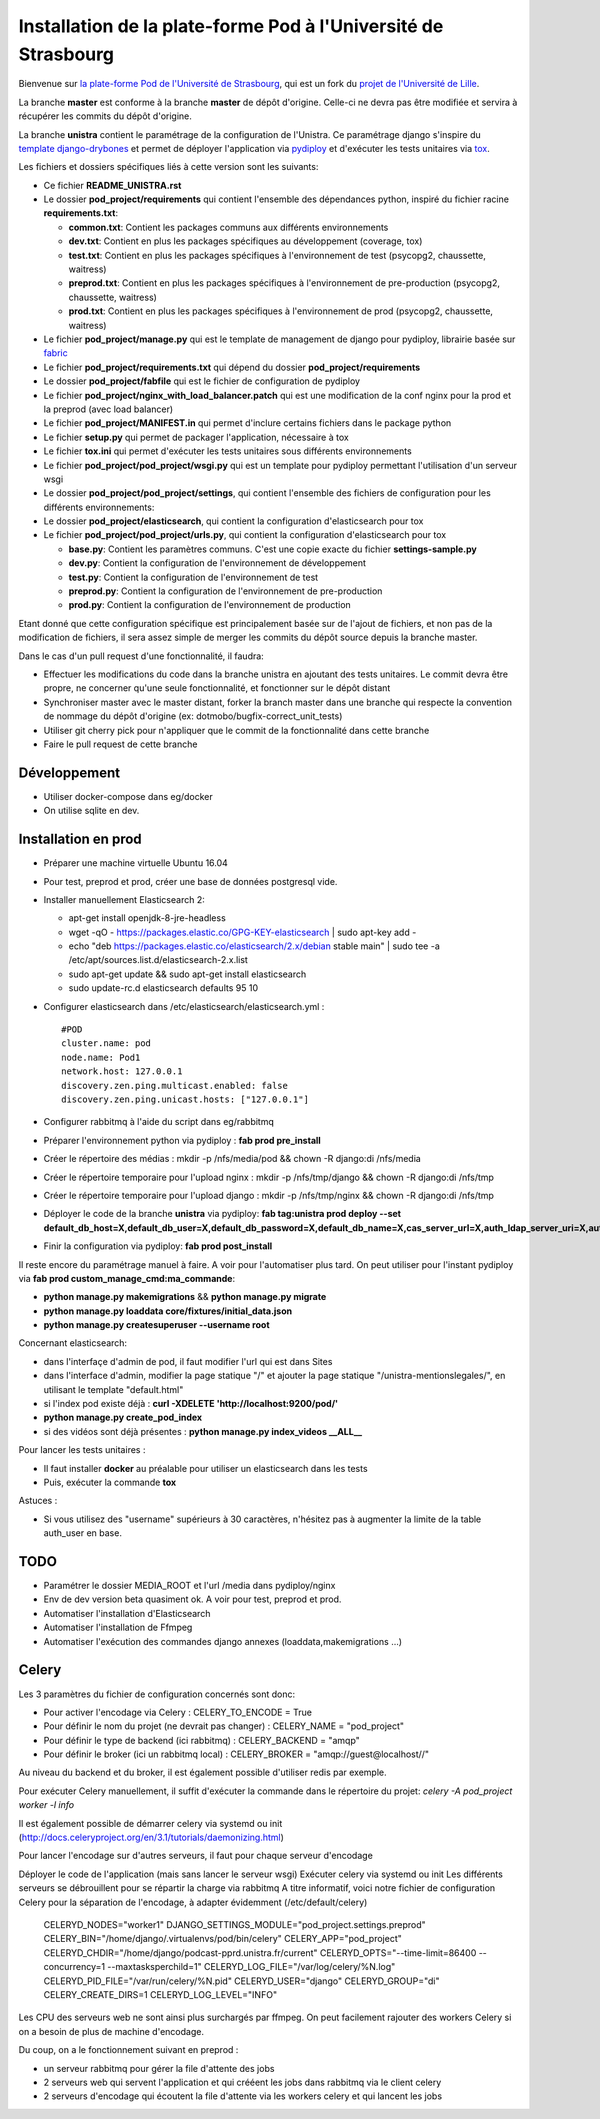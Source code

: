 Installation de la plate-forme Pod à l'Université de Strasbourg
===============================================================

Bienvenue sur `la plate-forme Pod de l'Université de Strasbourg <https://github.com/unistra/pod>`_,
qui est un fork du `projet de l'Université de Lille <https://github.com/EsupPortail/pod>`_.

La branche **master** est conforme à la branche **master** de dépôt d'origine.
Celle-ci ne devra pas être modifiée et servira à récupérer les commits du dépôt
d'origine.

La branche **unistra** contient le paramétrage de la configuration de l'Unistra.
Ce paramétrage django s'inspire du `template django-drybones <https://github.com/unistra/django-drybones>`_
et permet de déployer l'application via `pydiploy <https://github.com/unistra/pydiploy>`_ et d'exécuter
les tests unitaires via `tox <https://testrun.org/tox/latest/>`_.

Les fichiers et dossiers spécifiques liés à cette version sont les suivants:

* Ce fichier **README_UNISTRA.rst**
* Le dossier **pod_project/requirements** qui contient l'ensemble des dépendances python, inspiré du fichier racine **requirements.txt**:

  * **common.txt**: Contient les packages communs aux différents environnements
  * **dev.txt**: Contient en plus les packages spécifiques au développement (coverage, tox)
  * **test.txt**: Contient en plus les packages spécifiques à l'environnement de test (psycopg2, chaussette, waitress)
  * **preprod.txt**: Contient en plus les packages spécifiques à l'environnement de pre-production (psycopg2, chaussette, waitress)
  * **prod.txt**: Contient en plus les packages spécifiques à l'environnement de prod (psycopg2, chaussette, waitress)

* Le fichier **pod_project/manage.py** qui est le template de management de django pour pydiploy, librairie basée sur `fabric <http://www.fabfile.org/>`_
* Le fichier **pod_project/requirements.txt** qui dépend du dossier **pod_project/requirements**
* Le dossier **pod_project/fabfile** qui est le fichier de configuration de pydiploy
* Le fichier **pod_project/nginx_with_load_balancer.patch** qui est une modification de la conf nginx pour la prod et la preprod (avec load balancer)
* Le fichier **pod_project/MANIFEST.in** qui permet d'inclure certains fichiers dans le package python
* Le fichier **setup.py** qui permet de packager l'application, nécessaire à tox
* Le fichier **tox.ini** qui permet d'exécuter les tests unitaires sous différents environnements
* Le fichier **pod_project/pod_project/wsgi.py** qui est un template pour pydiploy permettant l'utilisation d'un serveur wsgi
* Le dossier **pod_project/pod_project/settings**, qui contient l'ensemble des fichiers de configuration pour les différents environnements:
* Le dossier **pod_project/elasticsearch**, qui contient la configuration d'elasticsearch pour tox
* Le fichier **pod_project/pod_project/urls.py**, qui contient la configuration d'elasticsearch pour tox

  * **base.py**: Contient les paramètres communs. C'est une copie exacte du fichier **settings-sample.py**
  * **dev.py**: Contient la configuration de l'environnement de développement
  * **test.py**: Contient la configuration de l'environnement de test
  * **preprod.py**: Contient la configuration de l'environnement de pre-production
  * **prod.py**: Contient la configuration de l'environnement de production

Etant donné que cette configuration spécifique est principalement basée sur de l'ajout de fichiers, et non pas de la modification de fichiers, il
sera assez simple de merger les commits du dépôt source depuis la branche master.

Dans le cas d'un pull request d'une fonctionnalité, il faudra:

* Effectuer les modifications du code dans la branche unistra en ajoutant des tests unitaires. Le commit devra être propre, ne concerner qu'une seule fonctionnalité,
  et fonctionner sur le dépôt distant
* Synchroniser master avec le master distant, forker la branch master dans une branche qui respecte la convention de nommage du dépôt d'origine (ex: dotmobo/bugfix-correct_unit_tests)
* Utiliser git cherry pick pour n'appliquer que le commit de la fonctionnalité dans cette branche
* Faire le pull request de cette branche

Développement
-------------

* Utiliser docker-compose dans eg/docker
* On utilise sqlite en dev.

Installation en prod
--------------------

* Préparer une machine virtuelle Ubuntu 16.04
* Pour test, preprod et prod, créer une base de données postgresql vide.
* Installer manuellement Elasticsearch 2:

  * apt-get install openjdk-8-jre-headless
  * wget -qO - https://packages.elastic.co/GPG-KEY-elasticsearch | sudo apt-key add -
  * echo "deb https://packages.elastic.co/elasticsearch/2.x/debian stable main" | sudo tee -a /etc/apt/sources.list.d/elasticsearch-2.x.list
  * sudo apt-get update && sudo apt-get install elasticsearch
  * sudo update-rc.d elasticsearch defaults 95 10

* Configurer elasticsearch dans /etc/elasticsearch/elasticsearch.yml : ::

        #POD
        cluster.name: pod
        node.name: Pod1
        network.host: 127.0.0.1
        discovery.zen.ping.multicast.enabled: false
        discovery.zen.ping.unicast.hosts: ["127.0.0.1"]

* Configurer rabbitmq à l'aide du script dans eg/rabbitmq

* Préparer l'environnement python via pydiploy : **fab prod pre_install**

* Créer le répertoire des médias : mkdir -p /nfs/media/pod && chown -R django:di /nfs/media
* Créer le répertoire temporaire pour l'upload nginx : mkdir -p /nfs/tmp/django && chown -R django:di /nfs/tmp
* Créer le répertoire temporaire pour l'upload django : mkdir -p /nfs/tmp/nginx && chown -R django:di /nfs/tmp

* Déployer le code de la branche **unistra** via pydiploy: **fab tag:unistra prod deploy --set default_db_host=X,default_db_user=X,default_db_password=X,default_db_name=X,cas_server_url=X,auth_ldap_server_uri=X,auth_ldap_bind_dn=X,auth_ldap_bind_password=X,auth_ldap_base_dn=X**
* Finir la configuration via pydiploy: **fab prod post_install**

Il reste encore du paramétrage manuel à faire. A voir pour l'automatiser plus tard.
On peut utiliser pour l'instant pydiploy via **fab prod custom_manage_cmd:ma_commande**:

* **python manage.py makemigrations** && **python manage.py migrate**
* **python manage.py loaddata core/fixtures/initial_data.json**
* **python manage.py createsuperuser --username root**

Concernant elasticsearch:

* dans l'interfaçe d'admin de pod, il faut modifier l'url qui est dans Sites
* dans l'interface d'admin, modifier la page statique "/" et ajouter la page statique "/unistra-mentionslegales/", en utilisant le template "default.html"
* si l'index pod existe déjà : **curl -XDELETE 'http://localhost:9200/pod/'**
* **python manage.py create_pod_index**
* si des vidéos sont déjà présentes : **python manage.py index_videos __ALL__**

Pour lancer les tests unitaires :

* Il faut installer **docker** au préalable pour utiliser un elasticsearch dans
  les tests
* Puis, exécuter la commande **tox**

Astuces : 

* Si vous utilisez des "username" supérieurs à 30 caractères, n'hésitez pas à augmenter la limite de la table auth_user en base.

TODO
----

* Paramétrer le dossier MEDIA_ROOT et l'url /media dans pydiploy/nginx
* Env de dev version beta quasiment ok. A voir pour test, preprod et prod.
* Automatiser l'installation d'Elasticsearch
* Automatiser l'installation de Ffmpeg
* Automatiser l'exécution des commandes django annexes (loaddata,makemigrations ...)


Celery
------
Les 3 paramètres du fichier de configuration concernés sont donc:

* Pour activer l'encodage via Celery : CELERY_TO_ENCODE = True
* Pour définir le nom du projet (ne devrait pas changer) : CELERY_NAME = "pod_project"
* Pour définir le type de backend (ici rabbitmq) : CELERY_BACKEND = "amqp"
* Pour définir le broker (ici un rabbitmq local) : CELERY_BROKER = "amqp://guest@localhost//"

Au niveau du backend et du broker, il est également possible d'utiliser redis par exemple.

Pour exécuter Celery manuellement, il suffit d'exécuter la commande dans le répertoire du projet:
*celery -A pod_project worker -l info*

Il est également possible de démarrer celery via systemd ou init (http://docs.celeryproject.org/en/3.1/tutorials/daemonizing.html)

Pour lancer l'encodage sur d'autres serveurs, il faut pour chaque serveur d'encodage

Déployer le code de l'application (mais sans lancer le serveur wsgi)
Exécuter celery via systemd ou init
Les différents serveurs se débrouillent pour se répartir la charge via rabbitmq
A titre informatif, voici notre fichier de configuration Celery pour la séparation de l'encodage, à adapter évidemment (/etc/default/celery)

    CELERYD_NODES="worker1"
    DJANGO_SETTINGS_MODULE="pod_project.settings.preprod"
    CELERY_BIN="/home/django/.virtualenvs/pod/bin/celery"
    CELERY_APP="pod_project"
    CELERYD_CHDIR="/home/django/podcast-pprd.unistra.fr/current"
    CELERYD_OPTS="--time-limit=86400 --concurrency=1 --maxtasksperchild=1"
    CELERYD_LOG_FILE="/var/log/celery/%N.log"
    CELERYD_PID_FILE="/var/run/celery/%N.pid"
    CELERYD_USER="django"
    CELERYD_GROUP="di"
    CELERY_CREATE_DIRS=1
    CELERYD_LOG_LEVEL="INFO"

Les CPU des serveurs web ne sont ainsi plus surchargés par ffmpeg.
On peut facilement rajouter des workers Celery si on a besoin de plus de machine d'encodage.

Du coup, on a le fonctionnement suivant en preprod :

* un serveur rabbitmq pour gérer la file d'attente des jobs
* 2 serveurs web qui servent l'application et qui crééent les jobs dans rabbitmq via le client celery
* 2 serveurs d'encodage qui écoutent la file d'attente via les workers celery et qui lancent les jobs
